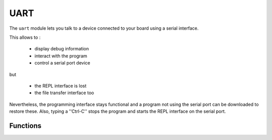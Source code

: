 UART
****

.. py:module:: microbit.uart

The ``uart`` module lets you talk to a device connected to your board using
a serial interface.

This allows to :

    * display debug information
    * interact with the program
    * control a serial port device
but

    * the REPL interface is lost
    * the file transfer interface too

Nevertheless, the programming interface stays functional and a program not using
the serial port can be downloaded to restore these.
Also, typing a ''Ctrl-C'' stops the program and starts the REPL interface on the
serial port.

Functions
=========

.. method:: init(baudrate=9600, bits=8, parity=None, stop=1, \*, tx=None, rx=None)

    Initialize serial communication with the specified parameters on the
    specified ``tx`` and ``rx`` pins. Note that for correct communication, the parameters
    have to be the same on both communicating devices.

    .. warning::

        Initializing the UART on external pins will cause the Python console on
        USB to become unaccessible, as it uses the same hardware. To bring the
        console back you must reinitialize the UART without passing anything for
        ``tx`` or ``rx`` (or passing ``None`` to these arguments).  This means
        that calling ``uart.init(115200)`` is enough to restore the Python console.

    The ``baudrate`` defines the speed of communication. Common baud
    rates include:

        * 9600
        * 14400
        * 19200
        * 28800
        * 38400
        * 57600
        * 115200

    The ``bits`` defines the size of bytes being transmitted, and the board
    only supports 8. The ``parity`` parameter defines how parity is checked,
    and it can be ``None``, ``microbit.uart.ODD`` or ``microbit.uart.EVEN``.
    The ``stop`` parameter tells the number of stop bits, and has to be 1 for
    this board.

    If ``tx`` and ``rx`` are not specified then the internal USB-UART TX/RX pins
    are used which connect to the USB serial converter on the micro:bit, thus
    connecting the UART to your PC.  You can specify any other pins you want by
    passing the desired pin objects to the ``tx`` and ``rx`` parameters.

    .. note::

        When connecting the device, make sure you "cross" the wires -- the TX
        pin on your board needs to be connected with the RX pin on the device,
        and the RX pin -- with the TX pin on the device. Also make sure the
        ground pins of both devices are connected.


.. method:: uart.any()

   Return ``True`` if any data is waiting, else ``False``.

.. method:: uart.read([nbytes])

    Read bytes.  If ``nbytes`` is specified then read at most that many
    bytes, otherwise read as many bytes as possible.

    Return value: a bytes object or ``None`` on timeout.

    A bytes object contains a sequence of bytes. Because
    `ASCII <https://en.wikipedia.org/wiki/ASCII>`_ characters can fit in
    single bytes this type of object is often used to represent simple text
    and offers methods to manipulate it as such, e.g. you can display the text
    using the ``print()`` function.

    You can also convert this object into a string object, and if there are
    non-ASCII characters present the encoding can be specified::

        msg_bytes = uart.read()
        msg_str = str(msg, 'UTF-8')

    .. note::

        The timeout for all UART reads depends on the baudrate and is otherwise
        not changeable via Python. The timeout, in milliseconds, is given by:
        ``microbit_uart_timeout_char = 13000 / baudrate + 1``

    .. note::

        The internal UART RX buffer is 64 bytes, so make sure data is read
        before the buffer is full or some of the data might be lost.

    .. warning::

        Receiving ``0x03`` will stop your program by raising a Keyboard
        Interrupt. You can enable or disable this using
        :func:`micropython.kbd_intr()`.

.. method:: uart.readall()

    Removed since version 1.0.

    Instead, use :func:`uart.read()` with no arguments, which will read as much data
    as possible.

.. method:: uart.readinto(buf[, nbytes])

   Read bytes into the ``buf``.  If ``nbytes`` is specified then read at most
   that many bytes.  Otherwise, read at most ``len(buf)`` bytes.

   Return value: number of bytes read and stored into ``buf`` or ``None`` on
   timeout.

.. method:: uart.readline()

   Read a line, ending in a newline character.

   Return value: the line read or ``None`` on timeout. The newline character is
   included in the returned bytes.

.. method:: uart.write(buf)

    Write the buffer to the bus, it can be a bytes object or a string::

        uart.write('hello world')
        uart.write(b'hello world')
        uart.write(bytes([1, 2, 3]))

    Return value: number of bytes written or ``None`` on timeout.
